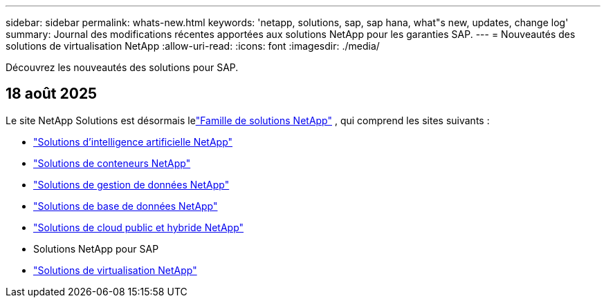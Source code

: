---
sidebar: sidebar 
permalink: whats-new.html 
keywords: 'netapp, solutions, sap, sap hana, what"s new, updates, change log' 
summary: Journal des modifications récentes apportées aux solutions NetApp pour les garanties SAP. 
---
= Nouveautés des solutions de virtualisation NetApp
:allow-uri-read: 
:icons: font
:imagesdir: ./media/


[role="lead"]
Découvrez les nouveautés des solutions pour SAP.



== 18 août 2025

Le site NetApp Solutions est désormais lelink:https://docs.netapp.com/us-en/netapp-solutions-family/index.html["Famille de solutions NetApp"^] , qui comprend les sites suivants :

* link:https://docs.netapp.com/us-en/netapp-solutions-ai/index.html["Solutions d'intelligence artificielle NetApp"^]
* link:https://docs.netapp.com/us-en/netapp-solutions-containers/index.html["Solutions de conteneurs NetApp"^]
* link:https://docs.netapp.com/us-en/netapp-solutions-dataops/index.html["Solutions de gestion de données NetApp"^]
* link:https://docs.netapp.com/us-en/netapp-solutions-databases/index.html["Solutions de base de données NetApp"^]
* link:https://docs.netapp.com/us-en/netapp-solutions-cloud/index.html["Solutions de cloud public et hybride NetApp"^]
* Solutions NetApp pour SAP
* link:https://docs.netapp.com/us-en/netapp-solutions-virtualization/index.html["Solutions de virtualisation NetApp"^]

